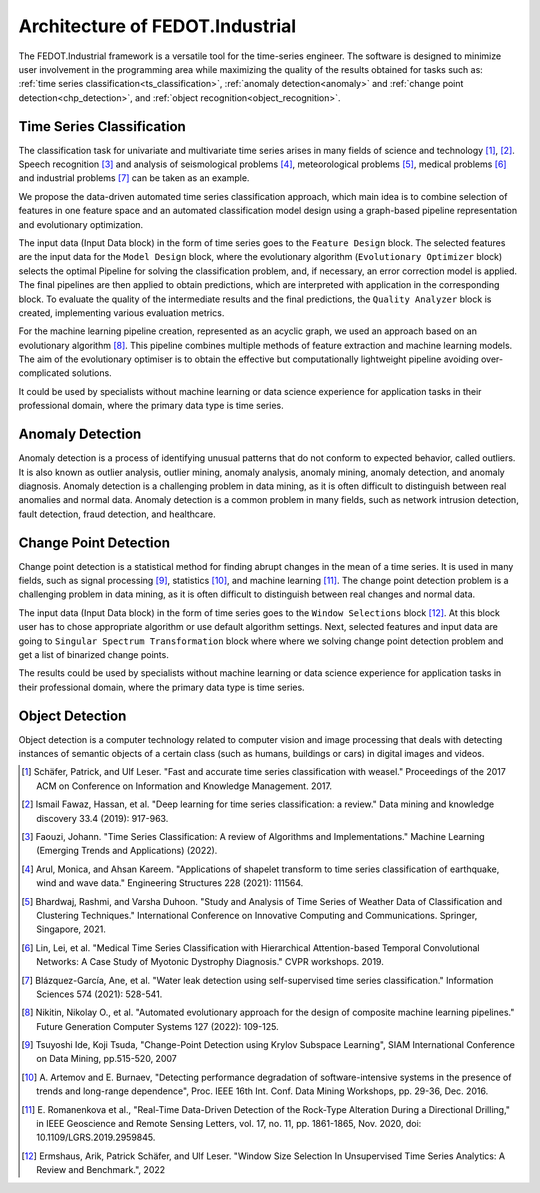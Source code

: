 Architecture of FEDOT.Industrial
================================

The FEDOT.Industrial framework is a versatile tool for the time-series
engineer. The software is designed to minimize user involvement in the
programming area while maximizing the quality of the results obtained
for tasks such as: :ref:`time series classification<ts_classification>`,
:ref:`anomaly detection<anomaly>` and :ref:`change point detection<chp_detection>`,
and :ref:`object recognition<object_recognition>`.

.. _`ts_classification`:

Time Series Classification
--------------------------

The classification task for univariate and multivariate time series
arises in many fields of science and technology [1]_, [2]_.
Speech recognition [3]_ and analysis of seismological problems [4]_,
meteorological problems [5]_, medical problems [6]_ and industrial
problems [7]_ can be taken as an example.

We propose the data-driven automated time series classification
approach, which main idea is to combine selection of features in one
feature space and an automated classification model design using a
graph-based pipeline representation and evolutionary optimization.

.. image:: img_introduction/architecture.png
   :width: 700px
   :align: center
   :alt: Architecture of FEDOT

The input data (Input Data block) in the form of
time series goes to the ``Feature Design`` block. The selected features are the
input data for the ``Model Design`` block, where the evolutionary algorithm
(``Evolutionary Optimizer`` block) selects the optimal Pipeline for solving the
classification problem, and, if necessary, an error correction model is
applied. The final pipelines are then applied to obtain predictions, which
are interpreted with application in the corresponding block. To evaluate
the quality of the intermediate results and the final predictions, the
``Quality Analyzer`` block is created, implementing various evaluation metrics.

For the machine learning pipeline creation, represented as an acyclic
graph, we used an approach based on an evolutionary algorithm [8]_.
This pipeline combines multiple methods of feature extraction and
machine learning models. The aim of the evolutionary optimiser is to
obtain the effective but computationally lightweight pipeline avoiding
over-complicated solutions.

It could be used by specialists without machine learning or data
science experience for application tasks in their professional domain,
where the primary data type is time series.

.. _`anomaly`:

Anomaly Detection
-----------------

Anomaly detection is a process of identifying unusual patterns that do
not conform to expected behavior, called outliers. It is also known as
outlier analysis, outlier mining, anomaly analysis, anomaly mining,
anomaly detection, and anomaly diagnosis. Anomaly detection is a
challenging problem in data mining, as it is often difficult to
distinguish between real anomalies and normal data. Anomaly detection
is a common problem in many fields, such as network intrusion detection,
fault detection, fraud detection, and healthcare.

.. _`chp_detection`:

Change Point Detection
----------------------

Change point detection is a statistical method for finding abrupt
changes in the mean of a time series. It is used in many fields, such
as signal processing [9]_, statistics [10]_, and machine learning [11]_. The change point
detection problem is a challenging problem in data mining, as it is often difficult to distinguish between real changes and normal data.

.. image:: img_introduction/Change_point_architecture.png
   :width: 700px
   :align: center
   :alt: Architecture of Fedot.Industrial for Change Point Detection task

The input data (Input Data block) in the form of time series goes to the ``Window Selections`` block [12]_. At this block user has to chose appropriate algorithm or use default algorithm settings.
Next, selected features and input data are going to ``Singular Spectrum Transformation`` block where where we solving change point detection problem and get a list of binarized change points.

The results could be used by specialists without machine learning or data
science experience for application tasks in their professional domain,
where the primary data type is time series.

.. _`object_recognition`:

Object Detection
----------------

Object detection is a computer technology related to computer vision
and image processing that deals with detecting instances of semantic
objects of a certain class (such as humans, buildings or cars) in
digital images and videos.


.. [1] Schäfer, Patrick, and Ulf Leser. "Fast and accurate time series
        classification with weasel." Proceedings of the 2017 ACM on
        Conference on Information and Knowledge Management. 2017.
.. [2] Ismail Fawaz, Hassan, et al. "Deep learning for time series
        classification: a review." Data mining and knowledge discovery
        33.4 (2019): 917-963.
.. [3] Faouzi, Johann. "Time Series Classification: A review of
        Algorithms and Implementations." Machine Learning (Emerging
        Trends and Applications) (2022).
.. [4] Arul, Monica, and Ahsan Kareem. "Applications of shapelet
        transform to time series classification of earthquake, wind
        and wave data." Engineering Structures 228 (2021): 111564.
.. [5] Bhardwaj, Rashmi, and Varsha Duhoon. "Study and Analysis of
        Time Series of Weather Data of Classification and Clustering
        Techniques." International Conference on Innovative Computing
        and Communications. Springer, Singapore, 2021.
.. [6] Lin, Lei, et al. "Medical Time Series Classification with
        Hierarchical Attention-based Temporal Convolutional Networks:
        A Case Study of Myotonic Dystrophy Diagnosis." CVPR workshops.
        2019.
.. [7] Blázquez-García, Ane, et al. "Water leak detection using
        self-supervised time series classification." Information
        Sciences 574 (2021): 528-541.

.. [8] Nikitin, Nikolay O., et al. "Automated evolutionary approach
        for the design of composite machine learning pipelines."
        Future Generation Computer Systems 127 (2022): 109-125.

.. [9] Tsuyoshi Ide, Koji Tsuda, "Change-Point Detection using Krylov Subspace Learning",
       SIAM International Conference on Data Mining, pp.515-520, 2007

.. [10] A. Artemov and E. Burnaev, "Detecting performance degradation of software-intensive systems in the presence of trends and long-range dependence",
        Proc. IEEE 16th Int. Conf. Data Mining Workshops, pp. 29-36, Dec. 2016.

.. [11] E. Romanenkova et al., "Real-Time Data-Driven Detection of the Rock-Type Alteration During a Directional Drilling," 
        in IEEE Geoscience and Remote Sensing Letters, vol. 17, no. 11, pp. 1861-1865, Nov. 2020, doi: 10.1109/LGRS.2019.2959845.

.. [12] Ermshaus, Arik, Patrick Schäfer, and Ulf Leser. "Window Size Selection In Unsupervised Time Series Analytics: A Review and Benchmark.", 2022